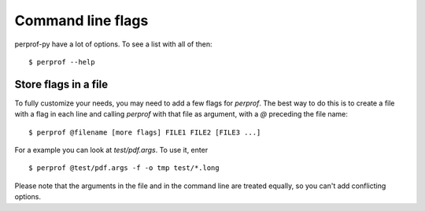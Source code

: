 Command line flags
==================

perprof-py have a lot of options. To see a list with all of then::

    $ perprof --help

Store flags in a file
---------------------

To fully customize your needs, you may need to add a few flags for `perprof`. The
best way to do this is to create a file with a flag in each line and calling
`perprof` with that file as argument, with a `@` preceding the file name::

    $ perprof @filename [more flags] FILE1 FILE2 [FILE3 ...]

For a example you can look at `test/pdf.args`. To use it, enter ::

    $ perprof @test/pdf.args -f -o tmp test/*.long

Please note that the arguments in the file and in the command line are
treated equally, so you can't add conflicting options.
